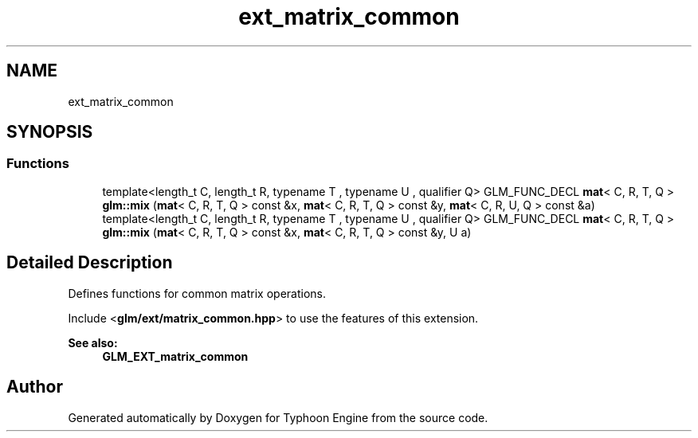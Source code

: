 .TH "ext_matrix_common" 3 "Sat Jul 20 2019" "Version 0.1" "Typhoon Engine" \" -*- nroff -*-
.ad l
.nh
.SH NAME
ext_matrix_common
.SH SYNOPSIS
.br
.PP
.SS "Functions"

.in +1c
.ti -1c
.RI "template<length_t C, length_t R, typename T , typename U , qualifier Q> GLM_FUNC_DECL \fBmat\fP< C, R, T, Q > \fBglm::mix\fP (\fBmat\fP< C, R, T, Q > const &x, \fBmat\fP< C, R, T, Q > const &y, \fBmat\fP< C, R, U, Q > const &a)"
.br
.ti -1c
.RI "template<length_t C, length_t R, typename T , typename U , qualifier Q> GLM_FUNC_DECL \fBmat\fP< C, R, T, Q > \fBglm::mix\fP (\fBmat\fP< C, R, T, Q > const &x, \fBmat\fP< C, R, T, Q > const &y, U a)"
.br
.in -1c
.SH "Detailed Description"
.PP 
Defines functions for common matrix operations\&.
.PP
Include <\fBglm/ext/matrix_common\&.hpp\fP> to use the features of this extension\&.
.PP
\fBSee also:\fP
.RS 4
\fBGLM_EXT_matrix_common\fP 
.RE
.PP

.SH "Author"
.PP 
Generated automatically by Doxygen for Typhoon Engine from the source code\&.
